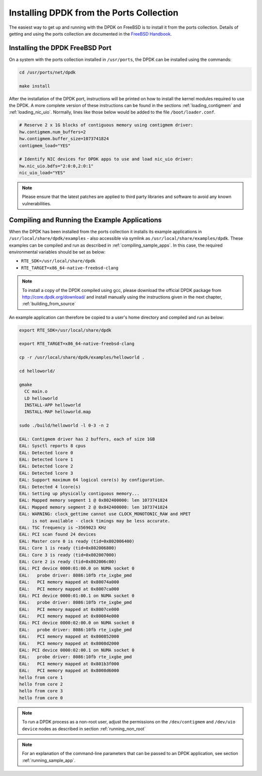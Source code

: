 ..  SPDX-License-Identifier: BSD-3-Clause
    Copyright(c) 2010-2014 Intel Corporation.

.. _install_from_ports:

Installing DPDK from the Ports Collection
=========================================

The easiest way to get up and running with the DPDK on FreeBSD is to
install it from the ports collection. Details of getting and using the ports
collection are documented in the
`FreeBSD Handbook <http://www.freebsd.org/doc/en_US.ISO8859-1/books/handbook/index.html>`_.

Installing the DPDK FreeBSD Port
--------------------------------

On a system with the ports collection installed in ``/usr/ports``, the DPDK
can be installed using the commands:

.. code-block:: console

    cd /usr/ports/net/dpdk

    make install

After the installation of the DPDK port, instructions will be printed on
how to install the kernel modules required to use the DPDK. A more
complete version of these instructions can be found in the sections
:ref:`loading_contigmem` and :ref:`loading_nic_uio`. Normally, lines like
those below would be added to the file ``/boot/loader.conf``.

.. code-block:: console

    # Reserve 2 x 1G blocks of contiguous memory using contigmem driver:
    hw.contigmem.num_buffers=2
    hw.contigmem.buffer_size=1073741824
    contigmem_load="YES"

    # Identify NIC devices for DPDK apps to use and load nic_uio driver:
    hw.nic_uio.bdfs="2:0:0,2:0:1"
    nic_uio_load="YES"

.. note::

   Please ensure that the latest patches are applied to third party libraries
   and software to avoid any known vulnerabilities.


Compiling and Running the Example Applications
----------------------------------------------

When the DPDK has been installed from the ports collection it installs
its example applications in ``/usr/local/share/dpdk/examples`` - also accessible via
symlink as ``/usr/local/share/examples/dpdk``. These examples can be compiled and
run as described in :ref:`compiling_sample_apps`. In this case, the required
environmental variables should be set as below:

* ``RTE_SDK=/usr/local/share/dpdk``

* ``RTE_TARGET=x86_64-native-freebsd-clang``

.. note::

   To install a copy of the DPDK compiled using gcc, please download the
   official DPDK package from http://core.dpdk.org/download/ and install manually using
   the instructions given in the next chapter, :ref:`building_from_source`

An example application can therefore be copied to a user's home directory and
compiled and run as below:

.. code-block:: console

    export RTE_SDK=/usr/local/share/dpdk

    export RTE_TARGET=x86_64-native-freebsd-clang

    cp -r /usr/local/share/dpdk/examples/helloworld .

    cd helloworld/

    gmake
      CC main.o
      LD helloworld
      INSTALL-APP helloworld
      INSTALL-MAP helloworld.map

    sudo ./build/helloworld -l 0-3 -n 2

    EAL: Contigmem driver has 2 buffers, each of size 1GB
    EAL: Sysctl reports 8 cpus
    EAL: Detected lcore 0
    EAL: Detected lcore 1
    EAL: Detected lcore 2
    EAL: Detected lcore 3
    EAL: Support maximum 64 logical core(s) by configuration.
    EAL: Detected 4 lcore(s)
    EAL: Setting up physically contiguous memory...
    EAL: Mapped memory segment 1 @ 0x802400000: len 1073741824
    EAL: Mapped memory segment 2 @ 0x842400000: len 1073741824
    EAL: WARNING: clock_gettime cannot use CLOCK_MONOTONIC_RAW and HPET
         is not available - clock timings may be less accurate.
    EAL: TSC frequency is ~3569023 KHz
    EAL: PCI scan found 24 devices
    EAL: Master core 0 is ready (tid=0x802006400)
    EAL: Core 1 is ready (tid=0x802006800)
    EAL: Core 3 is ready (tid=0x802007000)
    EAL: Core 2 is ready (tid=0x802006c00)
    EAL: PCI device 0000:01:00.0 on NUMA socket 0
    EAL:   probe driver: 8086:10fb rte_ixgbe_pmd
    EAL:   PCI memory mapped at 0x80074a000
    EAL:   PCI memory mapped at 0x8007ca000
    EAL: PCI device 0000:01:00.1 on NUMA socket 0
    EAL:   probe driver: 8086:10fb rte_ixgbe_pmd
    EAL:   PCI memory mapped at 0x8007ce000
    EAL:   PCI memory mapped at 0x80084e000
    EAL: PCI device 0000:02:00.0 on NUMA socket 0
    EAL:   probe driver: 8086:10fb rte_ixgbe_pmd
    EAL:   PCI memory mapped at 0x800852000
    EAL:   PCI memory mapped at 0x8008d2000
    EAL: PCI device 0000:02:00.1 on NUMA socket 0
    EAL:   probe driver: 8086:10fb rte_ixgbe_pmd
    EAL:   PCI memory mapped at 0x801b3f000
    EAL:   PCI memory mapped at 0x8008d6000
    hello from core 1
    hello from core 2
    hello from core 3
    hello from core 0

.. note::

   To run a DPDK process as a non-root user, adjust the permissions on
   the ``/dev/contigmem`` and ``/dev/uio device`` nodes as described in section
   :ref:`running_non_root`

.. note::

   For an explanation of the command-line parameters that can be passed to an
   DPDK application, see section :ref:`running_sample_app`.
